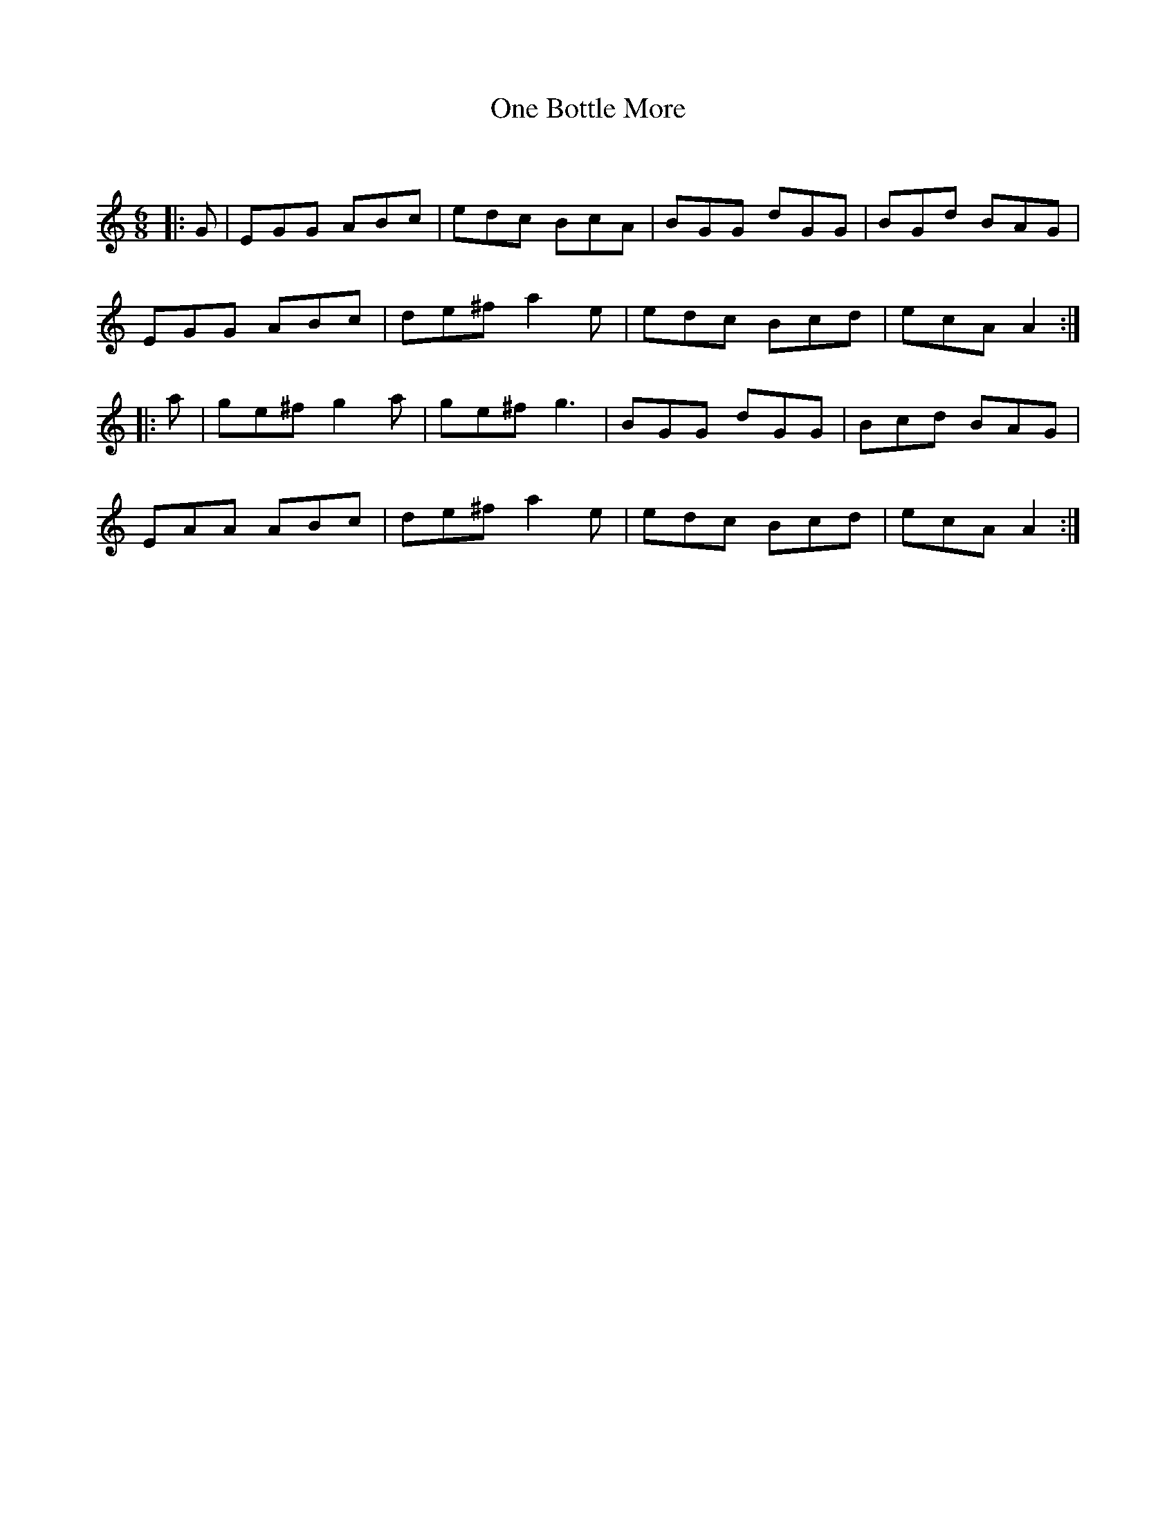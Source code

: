 X:1
T: One Bottle More
C:
R:Jig
Q:180
K:Am
M:6/8
L:1/16
|:G2|E2G2G2 A2B2c2|e2d2c2 B2c2A2|B2G2G2 d2G2G2|B2G2d2 B2A2G2|
E2G2G2 A2B2c2|d2e2^f2 a4e2|e2d2c2 B2c2d2|e2c2A2 A4:|
|:a2|g2e2^f2 g4a2|g2e2^f2 g6|B2G2G2 d2G2G2|B2c2d2 B2A2G2|
E2A2A2 A2B2c2|d2e2^f2 a4e2|e2d2c2 B2c2d2|e2c2A2 A4:|
